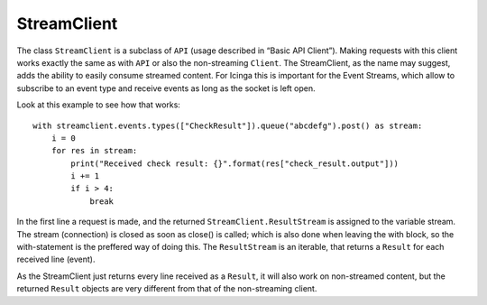 StreamClient
============

The class ``StreamClient`` is a subclass of ``API`` (usage described in
“Basic API Client”). Making requests with this client works exactly the
same as with ``API`` or also the non-streaming ``Client``. The
StreamClient, as the name may suggest, adds the ability to easily
consume streamed content. For Icinga this is important for the Event
Streams, which allow to subscribe to an event type and receive events as
long as the socket is left open.

Look at this example to see how that works:

::

   with streamclient.events.types(["CheckResult"]).queue("abcdefg").post() as stream:
       i = 0
       for res in stream:
           print("Received check result: {}".format(res["check_result.output"]))
           i += 1
           if i > 4:
               break

In the first line a request is made, and the returned
``StreamClient.ResultStream`` is assigned to the variable stream. The
stream (connection) is closed as soon as close() is called; which is
also done when leaving the with block, so the with-statement is the
preffered way of doing this. The ``ResultStream`` is an iterable, that
returns a ``Result`` for each received line (event).

As the StreamClient just returns every line received as a ``Result``,
it will also work on non-streamed content, but the returned ``Result``
objects are very different from that of the non-streaming client.
